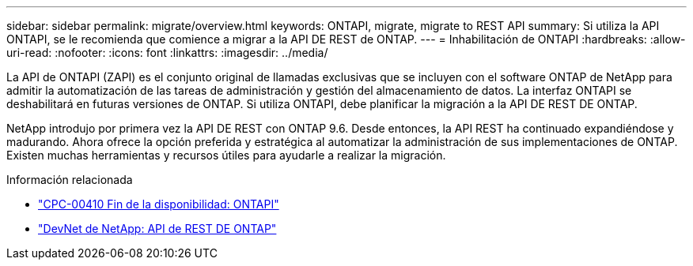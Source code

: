 ---
sidebar: sidebar 
permalink: migrate/overview.html 
keywords: ONTAPI, migrate, migrate to REST API 
summary: Si utiliza la API ONTAPI, se le recomienda que comience a migrar a la API DE REST de ONTAP. 
---
= Inhabilitación de ONTAPI
:hardbreaks:
:allow-uri-read: 
:nofooter: 
:icons: font
:linkattrs: 
:imagesdir: ../media/


[role="lead"]
La API de ONTAPI (ZAPI) es el conjunto original de llamadas exclusivas que se incluyen con el software ONTAP de NetApp para admitir la automatización de las tareas de administración y gestión del almacenamiento de datos. La interfaz ONTAPI se deshabilitará en futuras versiones de ONTAP. Si utiliza ONTAPI, debe planificar la migración a la API DE REST DE ONTAP.

NetApp introdujo por primera vez la API DE REST con ONTAP 9.6. Desde entonces, la API REST ha continuado expandiéndose y madurando. Ahora ofrece la opción preferida y estratégica al automatizar la administración de sus implementaciones de ONTAP. Existen muchas herramientas y recursos útiles para ayudarle a realizar la migración.

.Información relacionada
* https://mysupport.netapp.com/info/communications/ECMLP2880232.html["CPC-00410 Fin de la disponibilidad: ONTAPI"^]
* https://devnet.netapp.com/restapi.php["DevNet de NetApp: API de REST DE ONTAP"^]

